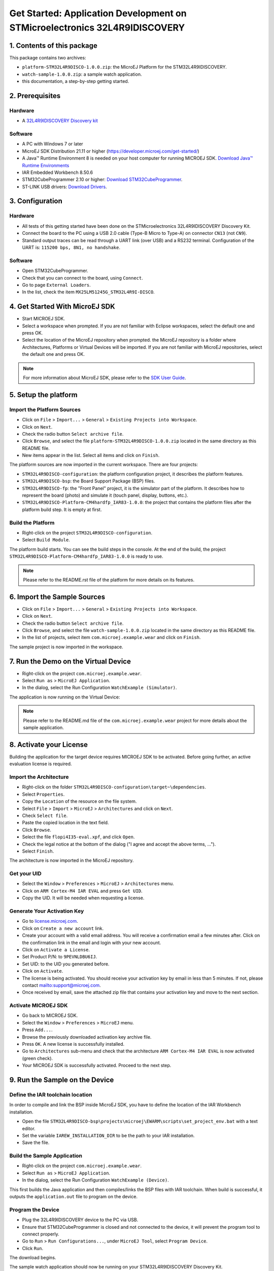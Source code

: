 
..
    Copyright 2022 MicroEJ Corp. Confidentiality and Intellectual Property. All rights reserved. 
	Information, technical data and tutorials contained in this document are confidential and proprietary under copyright Law of Industrial Smart Software Technology (MicroEJ S.A.) operating under the brand name MicroEJ®. Without written permission from MicroEJ S.A., copying or sending parts of the document or the entire document by any means to third parties is not permitted. Granted authorizations for using parts of the document or the entire document do not mean MicroEJ S.A. gives public full access rights.
	The information contained herein is not warranted to be error-free.
	MicroEJ® and all relative logos are trademarks or registered trademarks of MicroEJ S.A. in France and other Countries.
	Java™ is Sun Microsystems’ trademark for a technology for developing application software and deploying it in cross-platform, networked environments. When it is used in this site without adding the “™” symbol, it includes implementations of the technology by companies other than Sun. Java™, all Java-based marks and all related logos are trademarks or registered trademarks of Sun Microsystems Inc, in the United States and other Countries.
	Other trademarks are proprietary of their respective owners.


Get Started: Application Development on STMicroelectronics 32L4R9IDISCOVERY
===========================================================================


1. Contents of this package
---------------------------

This package contains two archives:

* ``platform-STM32L4R9DISCO-1.0.0.zip``: the MicroEJ Platform for the STM32L4R9IDISCOVERY.
* ``watch-sample-1.0.0.zip``: a sample watch application.
* this documentation, a step-by-step getting started.



2. Prerequisites
----------------

Hardware
~~~~~~~~

* A `32L4R9IDISCOVERY Discovery kit <https://www.st.com/en/evaluation-tools/32l4r9idiscovery.html>`_

Software
~~~~~~~~

* A PC with Windows 7 or later
* MicroEJ SDK Distribution 21.11 or higher (https://developer.microej.com/get-started/)
* A Java™ Runtime Environment 8 is needed on your host computer for running MICROEJ SDK. `Download Java™ Runtime Environments <https://java.com/en/>`_
* IAR Embedded Workbench 8.50.6
* STM32CubeProgrammer 2.10 or higher: `Download STM32CubeProgrammer <https://www.st.com/en/development-tools/stm32cubeprog.html>`_.
* ST-LINK USB drivers: `Download Drivers <http://www.st.com/en/development-tools/stsw-link009.html>`_.



3. Configuration
----------------

Hardware
~~~~~~~~

* All tests of this getting started have been done on the STMicroelectronics 32L4R9IDISCOVERY Discovery Kit.
* Connect the board to the PC using a USB 2.0 cable (Type-B Micro to Type-A) on connector ``CN13`` (not ``CN9``).
* Standard output traces can be read through a UART link (over USB) and a RS232 terminal. Configuration of the UART is: ``115200 bps, 8N1, no handshake``.

.. image:: images/board.png
    :align: center

Software
~~~~~~~~

* Open STM32CubeProgrammer.
* Check that you can connect to the board, using ``Connect``.
* Go to page ``External Loaders``.
* In the list, check the item ``MX25LM51245G_STM32L4R9I-DISCO``.

.. image:: images/stm32cubeprogrammer.png
    :align: center


4. Get Started With MicroEJ SDK
-------------------------------

* Start MICROEJ SDK.
* Select a workspace when prompted. If you are not familiar with Eclipse workspaces, select the default one and press OK.
* Select the location of the MicroEJ repository when prompted. the MicroEJ repository is a folder where Architectures, Platforms or Virtual Devices will be imported. If you are not familiar with MicroEJ repositories, select the default one and press OK.

.. note::

    For more information about MicroEJ SDK, please refer to the `SDK User Guide <https://docs.microej.com/en/latest/SDKUserGuide/workspace.html#workspaces-and-microej-repositories>`_.



5. Setup the platform
---------------------

Import the Platform Sources
~~~~~~~~~~~~~~~~~~~~~~~~~~~

* Click on ``File`` > ``Import...`` > ``General`` > ``Existing Projects into Workspace``.
* Click on ``Next``.
* Check the radio button ``Select archive file``.
* Click ``Browse``, and select the file ``platform-STM32L4R9DISCO-1.0.0.zip`` located in the same directory as this README file.
* New items appear in the list. Select all items and click on ``Finish``. 

.. image:: images/import_platform_sources.png
    :align: center


The platform sources are now imported in the current workspace. There are four projects:

* ``STM32L4R9DISCO-configuration``:  the platform configuration project, it describes the platform features.
* ``STM32L4R9DISCO-bsp``: the Board Support Package (BSP) files.
* ``STM32L4R9DISCO-fp``: the "Front Panel" project, it is the simulator part of the platform. It describes how to represent the board (photo) and simulate it (touch panel, display, buttons, etc.).
* ``STM32L4R9DISCO-Platform-CM4hardfp_IAR83-1.0.0``: the project that contains the platform files after the platform build step. It is empty at first.
  
.. image:: images/platform_projects.png
    :align: center  


Build the Platform
~~~~~~~~~~~~~~~~~~

* Right-click on the project ``STM32L4R9DISCO-configuration``.
* Select ``Build Module``.

.. image:: images/build_platform.png
    :align: center  
 
The platform build starts. You can see the build steps in the console. At the end of the build, the project ``STM32L4R9DISCO-Platform-CM4hardfp_IAR83-1.0.0`` is ready to use.

.. note::

    Please refer to the README.rst file of the platform for more details on its features.


6. Import the Sample Sources
----------------------------

* Click on ``File`` > ``Import...`` > ``General`` > ``Existing Projects into Workspace``.
* Click on ``Next``.
* Check the radio button ``Select archive file``.
* Click ``Browse``, and select the file ``watch-sample-1.0.0.zip`` located in the same directory as this README file.
* In the list of projects, select item ``com.microej.example.wear`` and click on ``Finish``. 

The sample project is now imported in the workspace.

.. image:: images/app_project.png
    :align: center


7. Run the Demo on the Virtual Device
-------------------------------------

* Right-click on the project ``com.microej.example.wear``.
* Select ``Run as`` > ``MicroEJ Application``.
* In the dialog, select the Run Configuration ``WatchExample (Simulator)``.

.. image:: images/run_as.png
    :align: center  

The application is now running on the Virtual Device:

.. image:: images/simulator.png
    :align: center  

.. note::

    Please refer to the README.md file of the ``com.microej.example.wear`` project for more details about the sample application.



8. Activate your License
------------------------

Building the application for the target device requires MICROEJ SDK to be activated. Before going further, an active evaluation license is required.

Import the Architecture
~~~~~~~~~~~~~~~~~~~~~~~

* Right-click on the folder ``STM32L4R9DISCO-configuration\target~\dependencies``.
* Select ``Properties``.
* Copy the ``Location`` of the resource on the file system.
* Select ``File`` > ``Import`` > ``MicroEJ`` > ``Architectures`` and click on ``Next``.
* Check ``Select file``.
* Paste the copied location in the text field.
* Click ``Browse``.
* Select the file ``flopi4I35-eval.xpf``, and click ``Open``.
* Check the legal notice at the bottom of the dialog ("I agree and accept the above terms, ...").
* Select ``Finish``.

The architecture is now imported in the MicroEJ repository.

Get your UID
~~~~~~~~~~~~

* Select the ``Window`` > ``Preferences`` > ``MicroEJ`` > ``Architectures`` menu.
* Click on ``ARM Cortex-M4 IAR EVAL`` and press ``Get UID``.
* Copy the UID. It will be needed when requesting a license.

Generate Your Activation Key
~~~~~~~~~~~~~~~~~~~~~~~~~~~~

* Go to `<license.microej.com>`_.
* Click on ``Create a new account`` link.
* Create your account with a valid email address. You will receive a confirmation email a few minutes after. Click on the confirmation link in the email and login with your new account.
* Click on ``Activate a License``.
* Set Product P/N: to ``9PEVNLDBU6IJ``.
* Set UID: to the UID you generated before.
* Click on ``Activate``.
* The license is being activated. You should receive your activation key by email in less than 5 minutes. If not, please contact `<support@microej.com>`_.
* Once received by email, save the attached zip file that contains your activation key and move to the next section.

Activate MICROEJ SDK
~~~~~~~~~~~~~~~~~~~~

* Go back to MICROEJ SDK.
* Select the ``Window`` > ``Preferences`` > ``MicroEJ`` menu.
* Press ``Add...``.
* Browse the previously downloaded activation key archive file.
* Press ``OK``. A new license is successfully installed.
* Go to ``Architectures`` sub-menu and check that the architecture ``ARM Cortex-M4 IAR EVAL`` is now activated (green check).
* Your MICROEJ SDK is successfully activated. Proceed to the next step.

.. image:: images/architecture.png
    :align: center  

9. Run the Sample on the Device
-------------------------------

Define the IAR toolchain location
~~~~~~~~~~~~~~~~~~~~~~~~~~~~~~~~~

In order to compile and link the BSP inside MicroEJ SDK, you have to define the location of the IAR Workbench installation.

* Open the file ``STM32L4R9DISCO-bsp\projects\microej\EWARM\scripts\set_project_env.bat`` with a text editor.
* Set the variable ``IAREW_INSTALLATION_DIR`` to be the path to your IAR installation.
* Save the file.


Build the Sample Application
~~~~~~~~~~~~~~~~~~~~~~~~~~~~

* Right-click on the project ``com.microej.example.wear``.
* Select ``Run as`` > ``MicroEJ Application``.
* In the dialog, select the Run Configuration ``WatchExample (Device)``.

This first builds the Java application and then compiles/links the BSP files with IAR toolchain. When build is successful, it outputs the ``application.out`` file to program on the device.


Program the Device
~~~~~~~~~~~~~~~~~~

* Plug the 32L4R9IDISCOVERY device to the PC via USB.
* Ensure that STM32CubeProgrammer is closed and not connected to the device, it will prevent the program tool to connect properly.
* Go to ``Run`` > ``Run Configurations...``, under ``MicroEJ Tool``, select ``Program Device``.
* Click ``Run``.

.. image:: images/program_device.png
    :align: center

The download begins.

The sample watch application should now be running on your STM32L4R9IDISCOVERY Discovery Kit.

.. note::

    Use the reset button or unplug/plug the USB cable if needed to force a reset if needed.



Troubleshooting
---------------


License check failed
~~~~~~~~~~~~~~~~~~~~

At step 9 ("Build the Sample Application"), if you experience the following error:

.. code:: 

    1 : SOAR ERROR
	[M65] - License check failed [Licenses file not found].

This means that the evaluation license is not properly activated.
Please run step 8 ("Activate your License") again.
You may also read our `documentation <https://docs.microej.com/en/latest/overview/licenses.html#evaluation-licenses>`_ for more details.


Program failed
~~~~~~~~~~~~~~

At step 9 ("Program the Device"), the program phase could fail with the following error:

.. code::

    ST-LINK error (DEV_CONNECT_ERR)

You might have ST-LINK Utility or STM32CubeProgrammer running and already connected to the device. Disconnect and try the program instructions again.


Black screen after program
~~~~~~~~~~~~~~~~~~~~~~~~~~

Force a hard reset by unplugging/plugging the USB power supply from the device.